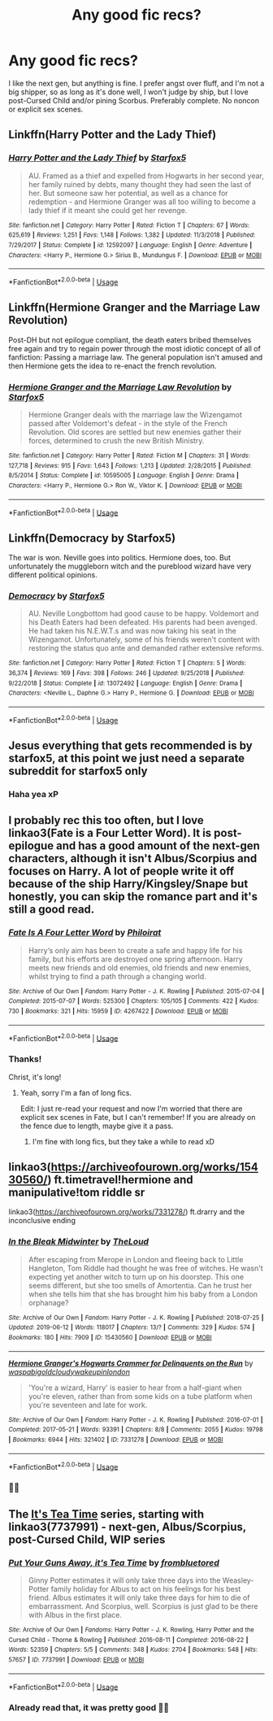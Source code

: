 #+TITLE: Any good fic recs?

* Any good fic recs?
:PROPERTIES:
:Author: Lucille_Madras
:Score: 0
:DateUnix: 1561861407.0
:DateShort: 2019-Jun-30
:FlairText: Recommendation
:END:
I like the next gen, but anything is fine. I prefer angst over fluff, and I'm not a big shipper, so as long as it's done well, I won't judge by ship, but I love post-Cursed Child and/or pining Scorbus. Preferably complete. No noncon or explicit sex scenes.


** Linkffn(Harry Potter and the Lady Thief)
:PROPERTIES:
:Author: 15_Redstones
:Score: 4
:DateUnix: 1561873424.0
:DateShort: 2019-Jun-30
:END:

*** [[https://www.fanfiction.net/s/12592097/1/][*/Harry Potter and the Lady Thief/*]] by [[https://www.fanfiction.net/u/2548648/Starfox5][/Starfox5/]]

#+begin_quote
  AU. Framed as a thief and expelled from Hogwarts in her second year, her family ruined by debts, many thought they had seen the last of her. But someone saw her potential, as well as a chance for redemption - and Hermione Granger was all too willing to become a lady thief if it meant she could get her revenge.
#+end_quote

^{/Site/:} ^{fanfiction.net} ^{*|*} ^{/Category/:} ^{Harry} ^{Potter} ^{*|*} ^{/Rated/:} ^{Fiction} ^{T} ^{*|*} ^{/Chapters/:} ^{67} ^{*|*} ^{/Words/:} ^{625,619} ^{*|*} ^{/Reviews/:} ^{1,251} ^{*|*} ^{/Favs/:} ^{1,148} ^{*|*} ^{/Follows/:} ^{1,382} ^{*|*} ^{/Updated/:} ^{11/3/2018} ^{*|*} ^{/Published/:} ^{7/29/2017} ^{*|*} ^{/Status/:} ^{Complete} ^{*|*} ^{/id/:} ^{12592097} ^{*|*} ^{/Language/:} ^{English} ^{*|*} ^{/Genre/:} ^{Adventure} ^{*|*} ^{/Characters/:} ^{<Harry} ^{P.,} ^{Hermione} ^{G.>} ^{Sirius} ^{B.,} ^{Mundungus} ^{F.} ^{*|*} ^{/Download/:} ^{[[http://www.ff2ebook.com/old/ffn-bot/index.php?id=12592097&source=ff&filetype=epub][EPUB]]} ^{or} ^{[[http://www.ff2ebook.com/old/ffn-bot/index.php?id=12592097&source=ff&filetype=mobi][MOBI]]}

--------------

*FanfictionBot*^{2.0.0-beta} | [[https://github.com/tusing/reddit-ffn-bot/wiki/Usage][Usage]]
:PROPERTIES:
:Author: FanfictionBot
:Score: 1
:DateUnix: 1561873431.0
:DateShort: 2019-Jun-30
:END:


** Linkffn(Hermione Granger and the Marriage Law Revolution)

Post-DH but not epilogue compliant, the death eaters bribed themselves free again and try to regain power through the most idiotic concept of all of fanfiction: Passing a marriage law. The general population isn't amused and then Hermione gets the idea to re-enact the french revolution.
:PROPERTIES:
:Author: 15_Redstones
:Score: 3
:DateUnix: 1561889627.0
:DateShort: 2019-Jun-30
:END:

*** [[https://www.fanfiction.net/s/10595005/1/][*/Hermione Granger and the Marriage Law Revolution/*]] by [[https://www.fanfiction.net/u/2548648/Starfox5][/Starfox5/]]

#+begin_quote
  Hermione Granger deals with the marriage law the Wizengamot passed after Voldemort's defeat - in the style of the French Revolution. Old scores are settled but new enemies gather their forces, determined to crush the new British Ministry.
#+end_quote

^{/Site/:} ^{fanfiction.net} ^{*|*} ^{/Category/:} ^{Harry} ^{Potter} ^{*|*} ^{/Rated/:} ^{Fiction} ^{M} ^{*|*} ^{/Chapters/:} ^{31} ^{*|*} ^{/Words/:} ^{127,718} ^{*|*} ^{/Reviews/:} ^{915} ^{*|*} ^{/Favs/:} ^{1,643} ^{*|*} ^{/Follows/:} ^{1,213} ^{*|*} ^{/Updated/:} ^{2/28/2015} ^{*|*} ^{/Published/:} ^{8/5/2014} ^{*|*} ^{/Status/:} ^{Complete} ^{*|*} ^{/id/:} ^{10595005} ^{*|*} ^{/Language/:} ^{English} ^{*|*} ^{/Genre/:} ^{Drama} ^{*|*} ^{/Characters/:} ^{<Harry} ^{P.,} ^{Hermione} ^{G.>} ^{Ron} ^{W.,} ^{Viktor} ^{K.} ^{*|*} ^{/Download/:} ^{[[http://www.ff2ebook.com/old/ffn-bot/index.php?id=10595005&source=ff&filetype=epub][EPUB]]} ^{or} ^{[[http://www.ff2ebook.com/old/ffn-bot/index.php?id=10595005&source=ff&filetype=mobi][MOBI]]}

--------------

*FanfictionBot*^{2.0.0-beta} | [[https://github.com/tusing/reddit-ffn-bot/wiki/Usage][Usage]]
:PROPERTIES:
:Author: FanfictionBot
:Score: 0
:DateUnix: 1561889636.0
:DateShort: 2019-Jun-30
:END:


** Linkffn(Democracy by Starfox5)

The war is won. Neville goes into politics. Hermione does, too. But unfortunately the muggleborn witch and the pureblood wizard have very different political opinions.
:PROPERTIES:
:Author: 15_Redstones
:Score: 3
:DateUnix: 1561889707.0
:DateShort: 2019-Jun-30
:END:

*** [[https://www.fanfiction.net/s/13072492/1/][*/Democracy/*]] by [[https://www.fanfiction.net/u/2548648/Starfox5][/Starfox5/]]

#+begin_quote
  AU. Neville Longbottom had good cause to be happy. Voldemort and his Death Eaters had been defeated. His parents had been avenged. He had taken his N.E.W.T.s and was now taking his seat in the Wizengamot. Unfortunately, some of his friends weren't content with restoring the status quo ante and demanded rather extensive reforms.
#+end_quote

^{/Site/:} ^{fanfiction.net} ^{*|*} ^{/Category/:} ^{Harry} ^{Potter} ^{*|*} ^{/Rated/:} ^{Fiction} ^{T} ^{*|*} ^{/Chapters/:} ^{5} ^{*|*} ^{/Words/:} ^{36,374} ^{*|*} ^{/Reviews/:} ^{169} ^{*|*} ^{/Favs/:} ^{398} ^{*|*} ^{/Follows/:} ^{246} ^{*|*} ^{/Updated/:} ^{9/25/2018} ^{*|*} ^{/Published/:} ^{9/22/2018} ^{*|*} ^{/Status/:} ^{Complete} ^{*|*} ^{/id/:} ^{13072492} ^{*|*} ^{/Language/:} ^{English} ^{*|*} ^{/Genre/:} ^{Drama} ^{*|*} ^{/Characters/:} ^{<Neville} ^{L.,} ^{Daphne} ^{G.>} ^{Harry} ^{P.,} ^{Hermione} ^{G.} ^{*|*} ^{/Download/:} ^{[[http://www.ff2ebook.com/old/ffn-bot/index.php?id=13072492&source=ff&filetype=epub][EPUB]]} ^{or} ^{[[http://www.ff2ebook.com/old/ffn-bot/index.php?id=13072492&source=ff&filetype=mobi][MOBI]]}

--------------

*FanfictionBot*^{2.0.0-beta} | [[https://github.com/tusing/reddit-ffn-bot/wiki/Usage][Usage]]
:PROPERTIES:
:Author: FanfictionBot
:Score: 1
:DateUnix: 1561889723.0
:DateShort: 2019-Jun-30
:END:


** Jesus everything that gets recommended is by starfox5, at this point we just need a separate subreddit for starfox5 only
:PROPERTIES:
:Author: machjacob51141
:Score: 3
:DateUnix: 1561894175.0
:DateShort: 2019-Jun-30
:END:

*** Haha yea xP
:PROPERTIES:
:Author: Lucille_Madras
:Score: 1
:DateUnix: 1561916537.0
:DateShort: 2019-Jun-30
:END:


** I probably rec this too often, but I love linkao3(Fate is a Four Letter Word). It is post-epilogue and has a good amount of the next-gen characters, although it isn't Albus/Scorpius and focuses on Harry. A lot of people write it off because of the ship Harry/Kingsley/Snape but honestly, you can skip the romance part and it's still a good read.
:PROPERTIES:
:Author: Amarantexx
:Score: 2
:DateUnix: 1561876545.0
:DateShort: 2019-Jun-30
:END:

*** [[https://archiveofourown.org/works/4267422][*/Fate Is A Four Letter Word/*]] by [[https://www.archiveofourown.org/users/Philo/pseuds/Philo/users/irat/pseuds/irat][/Philoirat/]]

#+begin_quote
  Harry‘s only aim has been to create a safe and happy life for his family, but his efforts are destroyed one spring afternoon. Harry meets new friends and old enemies, old friends and new enemies, whilst trying to find a path through a changing world.
#+end_quote

^{/Site/:} ^{Archive} ^{of} ^{Our} ^{Own} ^{*|*} ^{/Fandom/:} ^{Harry} ^{Potter} ^{-} ^{J.} ^{K.} ^{Rowling} ^{*|*} ^{/Published/:} ^{2015-07-04} ^{*|*} ^{/Completed/:} ^{2015-07-07} ^{*|*} ^{/Words/:} ^{525300} ^{*|*} ^{/Chapters/:} ^{105/105} ^{*|*} ^{/Comments/:} ^{422} ^{*|*} ^{/Kudos/:} ^{730} ^{*|*} ^{/Bookmarks/:} ^{321} ^{*|*} ^{/Hits/:} ^{15959} ^{*|*} ^{/ID/:} ^{4267422} ^{*|*} ^{/Download/:} ^{[[https://archiveofourown.org/downloads/4267422/Fate%20Is%20A%20Four%20Letter.epub?updated_at=1506615026][EPUB]]} ^{or} ^{[[https://archiveofourown.org/downloads/4267422/Fate%20Is%20A%20Four%20Letter.mobi?updated_at=1506615026][MOBI]]}

--------------

*FanfictionBot*^{2.0.0-beta} | [[https://github.com/tusing/reddit-ffn-bot/wiki/Usage][Usage]]
:PROPERTIES:
:Author: FanfictionBot
:Score: 1
:DateUnix: 1561876569.0
:DateShort: 2019-Jun-30
:END:


*** Thanks!

Christ, it's long!
:PROPERTIES:
:Author: Lucille_Madras
:Score: 1
:DateUnix: 1561880162.0
:DateShort: 2019-Jun-30
:END:

**** Yeah, sorry I'm a fan of long fics.

Edit: I just re-read your request and now I'm worried that there are explicit sex scenes in Fate, but I can't remember! If you are already on the fence due to length, maybe give it a pass.
:PROPERTIES:
:Author: Amarantexx
:Score: 1
:DateUnix: 1561931080.0
:DateShort: 2019-Jul-01
:END:

***** I'm fine with long fics, but they take a while to read xD
:PROPERTIES:
:Author: Lucille_Madras
:Score: 1
:DateUnix: 1561932340.0
:DateShort: 2019-Jul-01
:END:


** linkao3([[https://archiveofourown.org/works/15430560/]]) ft.timetravel!hermione and manipulative!tom riddle sr

linkao3([[https://archiveofourown.org/works/7331278/]]) ft.drarry and the inconclusive ending
:PROPERTIES:
:Author: CapriciousSeasponge
:Score: 2
:DateUnix: 1561912305.0
:DateShort: 2019-Jun-30
:END:

*** [[https://archiveofourown.org/works/15430560][*/In the Bleak Midwinter/*]] by [[https://www.archiveofourown.org/users/TheLoud/pseuds/TheLoud][/TheLoud/]]

#+begin_quote
  After escaping from Merope in London and fleeing back to Little Hangleton, Tom Riddle had thought he was free of witches. He wasn't expecting yet another witch to turn up on his doorstep. This one seems different, but she too smells of Amortentia. Can he trust her when she tells him that she has brought him his baby from a London orphanage?
#+end_quote

^{/Site/:} ^{Archive} ^{of} ^{Our} ^{Own} ^{*|*} ^{/Fandom/:} ^{Harry} ^{Potter} ^{-} ^{J.} ^{K.} ^{Rowling} ^{*|*} ^{/Published/:} ^{2018-07-25} ^{*|*} ^{/Updated/:} ^{2019-06-12} ^{*|*} ^{/Words/:} ^{118017} ^{*|*} ^{/Chapters/:} ^{13/?} ^{*|*} ^{/Comments/:} ^{329} ^{*|*} ^{/Kudos/:} ^{574} ^{*|*} ^{/Bookmarks/:} ^{180} ^{*|*} ^{/Hits/:} ^{7909} ^{*|*} ^{/ID/:} ^{15430560} ^{*|*} ^{/Download/:} ^{[[https://archiveofourown.org/downloads/15430560/In%20the%20Bleak%20Midwinter.epub?updated_at=1560360923][EPUB]]} ^{or} ^{[[https://archiveofourown.org/downloads/15430560/In%20the%20Bleak%20Midwinter.mobi?updated_at=1560360923][MOBI]]}

--------------

[[https://archiveofourown.org/works/7331278][*/Hermione Granger's Hogwarts Crammer for Delinquents on the Run/*]] by [[https://www.archiveofourown.org/users/waspabi/pseuds/waspabi/users/goldcloudy/pseuds/goldcloudy/users/wakeupinlondon/pseuds/wakeupinlondon][/waspabigoldcloudywakeupinlondon/]]

#+begin_quote
  'You're a wizard, Harry' is easier to hear from a half-giant when you're eleven, rather than from some kids on a tube platform when you're seventeen and late for work.
#+end_quote

^{/Site/:} ^{Archive} ^{of} ^{Our} ^{Own} ^{*|*} ^{/Fandom/:} ^{Harry} ^{Potter} ^{-} ^{J.} ^{K.} ^{Rowling} ^{*|*} ^{/Published/:} ^{2016-07-01} ^{*|*} ^{/Completed/:} ^{2017-05-21} ^{*|*} ^{/Words/:} ^{93391} ^{*|*} ^{/Chapters/:} ^{8/8} ^{*|*} ^{/Comments/:} ^{2055} ^{*|*} ^{/Kudos/:} ^{19798} ^{*|*} ^{/Bookmarks/:} ^{6944} ^{*|*} ^{/Hits/:} ^{321402} ^{*|*} ^{/ID/:} ^{7331278} ^{*|*} ^{/Download/:} ^{[[https://archiveofourown.org/downloads/7331278/Hermione%20Grangers.epub?updated_at=1557149876][EPUB]]} ^{or} ^{[[https://archiveofourown.org/downloads/7331278/Hermione%20Grangers.mobi?updated_at=1557149876][MOBI]]}

--------------

*FanfictionBot*^{2.0.0-beta} | [[https://github.com/tusing/reddit-ffn-bot/wiki/Usage][Usage]]
:PROPERTIES:
:Author: FanfictionBot
:Score: 3
:DateUnix: 1561912320.0
:DateShort: 2019-Jun-30
:END:


*** 👍🏿
:PROPERTIES:
:Author: Lucille_Madras
:Score: 1
:DateUnix: 1561916547.0
:DateShort: 2019-Jun-30
:END:


** The [[https://archiveofourown.org/series/538465][It's Tea Time]] series, starting with linkao3(7737991) - next-gen, Albus/Scorpius, post-Cursed Child, WIP series
:PROPERTIES:
:Author: siderumincaelo
:Score: 4
:DateUnix: 1561862958.0
:DateShort: 2019-Jun-30
:END:

*** [[https://archiveofourown.org/works/7737991][*/Put Your Guns Away, it's Tea Time/*]] by [[https://www.archiveofourown.org/users/frombluetored/pseuds/frombluetored][/frombluetored/]]

#+begin_quote
  Ginny Potter estimates it will only take three days into the Weasley-Potter family holiday for Albus to act on his feelings for his best friend. Albus estimates it will only take three days for him to die of embarrassment. And Scorpius, well. Scorpius is just glad to be there with Albus in the first place.
#+end_quote

^{/Site/:} ^{Archive} ^{of} ^{Our} ^{Own} ^{*|*} ^{/Fandoms/:} ^{Harry} ^{Potter} ^{-} ^{J.} ^{K.} ^{Rowling,} ^{Harry} ^{Potter} ^{and} ^{the} ^{Cursed} ^{Child} ^{-} ^{Thorne} ^{&} ^{Rowling} ^{*|*} ^{/Published/:} ^{2016-08-11} ^{*|*} ^{/Completed/:} ^{2016-08-22} ^{*|*} ^{/Words/:} ^{52359} ^{*|*} ^{/Chapters/:} ^{5/5} ^{*|*} ^{/Comments/:} ^{348} ^{*|*} ^{/Kudos/:} ^{2704} ^{*|*} ^{/Bookmarks/:} ^{548} ^{*|*} ^{/Hits/:} ^{57657} ^{*|*} ^{/ID/:} ^{7737991} ^{*|*} ^{/Download/:} ^{[[https://archiveofourown.org/downloads/7737991/Put%20Your%20Guns%20Away%20its.epub?updated_at=1550121055][EPUB]]} ^{or} ^{[[https://archiveofourown.org/downloads/7737991/Put%20Your%20Guns%20Away%20its.mobi?updated_at=1550121055][MOBI]]}

--------------

*FanfictionBot*^{2.0.0-beta} | [[https://github.com/tusing/reddit-ffn-bot/wiki/Usage][Usage]]
:PROPERTIES:
:Author: FanfictionBot
:Score: 1
:DateUnix: 1561863006.0
:DateShort: 2019-Jun-30
:END:


*** Already read that, it was pretty good 👍🏿
:PROPERTIES:
:Author: Lucille_Madras
:Score: 1
:DateUnix: 1561863781.0
:DateShort: 2019-Jun-30
:END:
